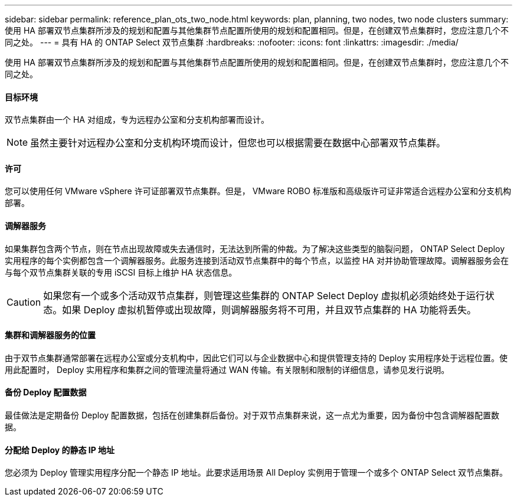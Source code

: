---
sidebar: sidebar 
permalink: reference_plan_ots_two_node.html 
keywords: plan, planning, two nodes, two node clusters 
summary: 使用 HA 部署双节点集群所涉及的规划和配置与其他集群节点配置所使用的规划和配置相同。但是，在创建双节点集群时，您应注意几个不同之处。 
---
= 具有 HA 的 ONTAP Select 双节点集群
:hardbreaks:
:nofooter: 
:icons: font
:linkattrs: 
:imagesdir: ./media/


[role="lead"]
使用 HA 部署双节点集群所涉及的规划和配置与其他集群节点配置所使用的规划和配置相同。但是，在创建双节点集群时，您应注意几个不同之处。



==== 目标环境

双节点集群由一个 HA 对组成，专为远程办公室和分支机构部署而设计。


NOTE: 虽然主要针对远程办公室和分支机构环境而设计，但您也可以根据需要在数据中心部署双节点集群。



==== 许可

您可以使用任何 VMware vSphere 许可证部署双节点集群。但是， VMware ROBO 标准版和高级版许可证非常适合远程办公室和分支机构部署。



==== 调解器服务

如果集群包含两个节点，则在节点出现故障或失去通信时，无法达到所需的仲裁。为了解决这些类型的脑裂问题， ONTAP Select Deploy 实用程序的每个实例都包含一个调解器服务。此服务连接到活动双节点集群中的每个节点，以监控 HA 对并协助管理故障。调解器服务会在与每个双节点集群关联的专用 iSCSI 目标上维护 HA 状态信息。


CAUTION: 如果您有一个或多个活动双节点集群，则管理这些集群的 ONTAP Select Deploy 虚拟机必须始终处于运行状态。如果 Deploy 虚拟机暂停或出现故障，则调解器服务将不可用，并且双节点集群的 HA 功能将丢失。



==== 集群和调解器服务的位置

由于双节点集群通常部署在远程办公室或分支机构中，因此它们可以与企业数据中心和提供管理支持的 Deploy 实用程序处于远程位置。使用此配置时， Deploy 实用程序和集群之间的管理流量将通过 WAN 传输。有关限制和限制的详细信息，请参见发行说明。



==== 备份 Deploy 配置数据

最佳做法是定期备份 Deploy 配置数据，包括在创建集群后备份。对于双节点集群来说，这一点尤为重要，因为备份中包含调解器配置数据。



==== 分配给 Deploy 的静态 IP 地址

您必须为 Deploy 管理实用程序分配一个静态 IP 地址。此要求适用场景 All Deploy 实例用于管理一个或多个 ONTAP Select 双节点集群。
